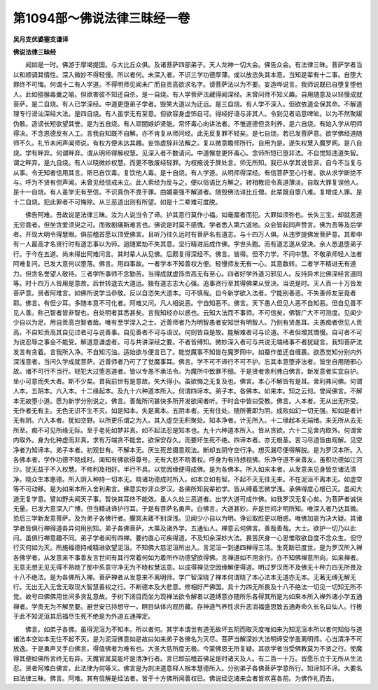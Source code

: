 第1094部～佛说法律三昧经一卷
================================

**吴月支优婆塞支谦译**

**佛说法律三昧经**


　　闻如是一时。佛游于摩竭提国。与大比丘众俱。及诸菩萨四部弟子。天人龙神一切大会。佛告众会。有法律三昧。菩萨学者当以和顺调其情性。深入微妙不得轻慢。所以者何。未深入者。不识三学功德厚薄。或以放恣失其本意。当知是辈有十二事。自堕大罪终不可悔。何谓十二有人学道。不得明师见闻未广而自贡高欲求名字。谤菩萨法以为不要。妄造哗说言。我师说既已自堕复堕他人。此如猕猴毒羹之喻。但欲害彼不知还自杀。是一自烧。有人学菩萨法藏得闻深经。未曾问师不知义趣。自用随意及以轻慢成就菩萨。是二自烧。有人已学深经。中道更堕弟子学者。毁笑大道以为迂远。是三自烧。有人学不深入。但欲依道全保其命。不解道理专行谤讪深经大法。是四自烧。有人虽学无有至意。但欲容身虚饰自可。得经好语与非其人。令到见者谄意啤呲。以为不然聚踧伪骸。造谤长短欲望其誉。是为五自烧。有人顽闇嫉妒贤能。常怀毒心向讲法者。不惟道德但贪利养。是六自烧。有始入学从明师得决。不念恩德反有人工。言我自知既不自解。亦不肯复从师问经。此无反复罪不轻矣。是七自烧。若已发菩萨意。欲学佛经道随师不久。礼节未闲声闻师说。有权方便未达其趣。妄饰虚辞非法解之。复以微意瞻师所行。自用为是。遂失权慧入魔罗网。是八自烧。学有畔弃。何谓畔弃。谓从明师得解权慧。见深入者不数请问。中道懈怠更怀毒心。念师所短已堕非法。不自觉知违道失智。谓之畔弃。是九自烧。有人以晓微妙权慧。而更不敬废经轻罪。为枝掖说于屏处言。师无所知。我已从学其说皆非。自今不当复与从事。令无知者信用其言。斯已自饮毒。复饮他人毒。是十自烧。有人学道。从明师得深经。有信菩萨至心行者。欲从求学断绝不与。呼为不贤有但声闻。未曾见经信戒未立。此人索经为反与之。便以俗语比方解之。转相教诳令真道薄淡。自取大罪复误他人。是十一自烧。有人虽学无有至信。不识真伪不畏于罪。曲媚豪强不解道者。随毁佛法诽比丘僧。此辈既自堕八难。复增成人罪。是十二自烧。犯此罪者不可悔除。从三恶道出则有所望。如是十二辈难可度脱。

　　佛告阿难。吾故说是法律三昧。汝为人说当令了谛。护其意行莫作小福。如毫厘者而犯。大罪如须弥也。长失三宝。却就恶道无穷竟者。但坐贪爱须臾之可。而致剧痛斯难言也。佛说是时莫不感愧。学者悉入第六道地。众会皆起同声赞言。佛为吾等及后学者。开现大明令得慧眼。俱前稽首愿以顶受佛言。且听乃往久远时有菩萨名有道志。与十四万人俱。从违罗提佛发菩萨意。其辈中有一人最高才名贤行时有道志事以为师。追随累劫不失其意。坚行精进后成作佛。字世头胞。而有道志遂从受决。余人悉退堕弟子行。于今在五道。尚未得出阿难问言。其时辈人从见佛。后颇复得深经不。佛言。皆得。但不力学。不问中慧。不敬承师轻人法者阿难复问。已发大意何以堕落。佛言。用四事故。一者学本不知善权方便。轻慢师友无有一心。其意数转。二者学不精进无有道力。但贪名誉望人敬待。三者学所事师不念勤苦。当得成就虚饰贡高无有至心。四者好学外道习邪见人。反持异术比佛深经言道同等。时十四万人皆用是意故。后世转退去大道远。独有道志志大心强。追事贤行至其得佛果从受决。当说是时。天人百一十万皆发菩萨意。贤者阿难言。如佛所说学当恭敬。反以自恣失大道本。可不慎哉。自今新学欲入法者。宁能别善恶。不失善师友至竟者耶。佛言。有但少耳。多随本意不可化者。阿难又问。凡人相说恶。宁自知恶不。佛言。天下愚人但见人恶不自知恶。但自见善不见人善。称己智者皆非智也。自处明者其悉甚矣。言我知经亦以惑也。云知大法而不事师。不可信矣。佛智广大不可测度。见闻少少自以为足。用自贡高岂智者哉。唯有至学深入之士。近善师者乃为明智愚者安知世有明智人。乃别有贤愚耳。夫愚痴者但见人贡高。不自知贡高其自见过者可与说善事。自见善者不可与语议。何则皆自是故。能解难者可与论道。不者但增其憍慢。自可者不可为说忍辱之事会不能受。解道意谦虚者。可与共讲深经之要。不者皆缚知。微妙深入者可与共说无端绪事不者犹疑言。我知菩萨法发言有贪着。言我所入净。不自知污浊。适始欲与便言已了。能觉魔事不知皆在魔罗网中。如蚕作茧还自缠裹。欲悉觉知分别内外深浅意者。当问久学成就菩萨。近善师者乃可了了觉魔事耳。佛言。学不可不谛行不可不护。忘其本意堕非法者。皆坐自用随邪心故。诸不可行不当行。轻犯大过堕恶道者。皆以专愚不承法令。为魔所中致罪不细。于是贤者舍利弗白佛言。新发意者实宜自护。坐小可意而失大者。斯不少矣。昔我前世有是意故。失大得小。虽欲悔之无复及也。佛言。本心不解皆有是耳。舍利弗问佛。何谓人本。五阴本。六入本。十二缘起本。及九十六种道本所入。何谓四谛本。弟子本。各佛本。如来本。知之云何。曾闻佛言。不解本无故堕小道。愿为新学分别说之。佛言。善哉所问甚快多所开发欲闻者听。于时会中皆曰受教。佛言。人本者。无从出无所受。无作者无有主。无色无识不生不灭。如是知本。失是离本。五阴本者。无有住处。随所著即为阴。成败如幻一切无强。知如是者计无有阴。六入本者。犹如空野。以所更乐谓之为入。其入虚空无积聚处。知本净者。计无所入。十二缘起本无端绪。来无所从去无所至。痴不可见所缘无际。至于老死如梦非真。如不起法忍是知本也。九十六种道本所入。皆从贪欲。六十二见舍内取外。何谓舍内取外。身为化种虚而非真。求有万端贪不能舍。欲保安存久。而要坏生死不绝。四谛本者。亦无根茎。苦习尽道皆由观解。见空净者为知谛本。弟子本者。初观世有。不解本无。厌生死苦摄意观法。断却五阴守空行净。想灭漏尽便得解脱。是为罗汉本所。入各佛本者。学作功德不晓成时。闻知有佛欲得尊号。无有大悲不晓善权。呼身为有持想视佛。乐净守道不亲善友。虽积功德如江河沙。犹无益于不入权慧。不修利及相好。半行不具。以觉因缘便得成佛。是为各佛本。所入如来本者。从发意来见身皆空诸法清净。晓众生本惠德。所入阴入种持一切本无。晓诸功德成时所入。如本立如有智。不起不灭无往无来。不在泥洹不离本无。如虚空等不可动移。是为如来本所入舍利弗言。佛意实妙非众罗汉。各佛所知我辈初学。皆从缚着志微学浅。承佛得度心根已灭。虽闻大道无复学意。譬如野夫闻天子事。暂快其耳终不能效。虽人久处三恶道者。出学大道可成作佛。如我罗汉无复心矣。为菩萨者诚快无量。已发大意深入广博。但当精进谛护行耳。于是有菩萨名勇声。白佛言。大道甚妙。非是世间才明所知。唯深入者乃达其微。恐后三学新发意菩萨。及为弟子各佛行者。朦冥未寤不别深浅。见闻少小自以为明。诤讼取胜更以相惑。唯佛加哀为决大疑。其诸学者皆俱行禅得道各异何用别知。弟子各佛菩萨。大乘及诸外学。五通仙人。禅意云何佛言。善哉善哉。大士。欲护一切乃以此问。虽俱行禅意趣不同。弟子学者闻有四禅。要约直心可疾得道。不及知余深妙大法。畏苦厌身一心思惟取欲自度不念众生。但守行灭何如为灭。所施福德持戒精进欲望泥洹。不知佛大慈泥洹所出入。言泥洹一到通四禅得三活。生死断已度世。是为罗汉所入禅各佛学者。从发意来不事善友言世间有其行常着何如为着所作功德望欲得佛。言禅道如不用余行。亦不知佛禅意所向。如来禅者。无意无想无见无得不熟晓了那中系意守净无为不晓权慧法意。以成得禅见空因缘解便得道。明过罗汉而不及佛无十种力四无所畏及十八不绝法。是为各佛所入禅。菩萨禅者从发意来不离明师。学广智深晓了禅本何谓晓了本心法本无道亦无本。无著无缚无解无行。无出无入无舍无取现大智慧善权之行。不断德本及大悲意。修相好严佛国。具十力四无所畏及十八不绝法一切见一切知无所不觉。故号曰佛佛用世间多贪乱意故。于树下闭目而坐为现禅法欲令解者以道缚意亦随所乐各得其所是为如来本所入禅外诸小学五通禅者。学贵无为不解至要。避世安已持想守一。瞑目纵体内观历藏。存神道气养性求升恶消福盛思致五通寿命久长名曰仙人。行极于此不知泥洹其后福尽生死不绝是为外道五通禅定。

　　佛言。如弟子各佛。虽得泥洹为不知本。所以者何。其学本谓世有道无故坏五阴而取灭度唯如来为知泥洹本所以者何知俗与道诸法本空如本无住不起不灭。是为泥洹佛意如是故曰如来弟子各佛名为灭尽。菩萨当解深妙大法明谛受学虽离明师。心当清净不可放逸。于是勇声叉手白佛言。得值佛者为难有也。大圣大慈所度无极。今蒙佛恩无所复疑。其欲学者当受佛教莫为不贤之行。使魔得其便如佛所言终无有异。天魔官属莫能坏是清净行者。言已即前稽首佛足是时诸天及人。有二百一十万。皆愿乐立于无所从生法忍。贤者阿难白佛言。此法律为何等义。佛言是为剖决道意释人根本慧德所入。分别弟子各佛菩萨学意所行。知谛知不谛。大要名曰法律三昧。佛言。阿难。其有信解是经法者。皆于十方佛所闻善权已。佛说经讫诸来会者皆欢喜各前。为佛作礼而去。
